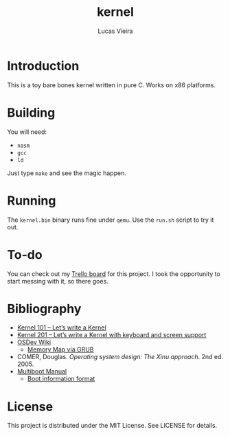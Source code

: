 #+TITLE: kernel
#+AUTHOR: Lucas Vieira
#+EMAIL: lucasvieira@protonmail.com

* Introduction

This is a toy bare bones kernel written in pure C. Works on x86
platforms.

* Building

You will need:

- ~nasm~
- ~gcc~
- ~ld~

Just type ~make~ and see the magic happen.

* Running

The ~kernel.bin~ binary runs fine under ~qemu~. Use the ~run.sh~ script to
try it out.

* To-do

You can check out my [[https://trello.com/b/8uHdxFY6/bare-bones-kernel][Trello board]] for this project. I took the
opportunity to start messing with it, so there goes.

* Bibliography

- [[https://arjunsreedharan.org/post/82710718100/kernel-101-lets-write-a-kernel][Kernel 101 – Let’s write a Kernel]]
- [[https://arjunsreedharan.org/post/99370248137/kernel-201-lets-write-a-kernel-with-keyboard][Kernel 201 – Let’s write a Kernel with keyboard and screen support]]
- [[https://wiki.osdev.org/][OSDev Wiki]]
  - [[https://wiki.osdev.org/Detecting_Memory_(x86)#Memory_Map_Via_GRUB][Memory Map via GRUB]]
- COMER, Douglas. /Operating system design: The Xinu approach/. 2nd
  ed. 2005.
- [[https://www.gnu.org/software/grub/manual/multiboot/][Multiboot Manual]]
  - [[https://www.gnu.org/software/grub/manual/multiboot/html_node/Boot-information-format.html#Boot%20information%20format][Boot information format]]

* License

This project is distributed under the MIT License. See LICENSE for
details.
